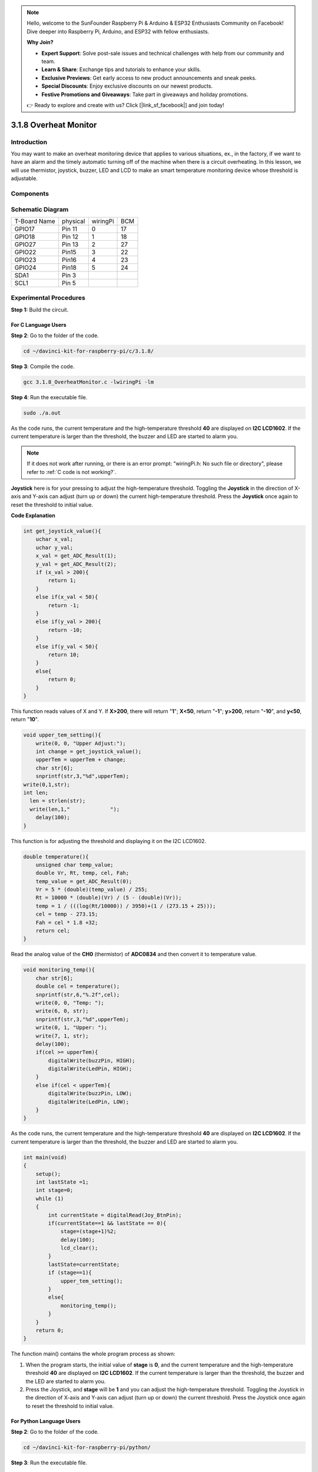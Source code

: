 .. note::

    Hello, welcome to the SunFounder Raspberry Pi & Arduino & ESP32 Enthusiasts Community on Facebook! Dive deeper into Raspberry Pi, Arduino, and ESP32 with fellow enthusiasts.

    **Why Join?**

    - **Expert Support**: Solve post-sale issues and technical challenges with help from our community and team.
    - **Learn & Share**: Exchange tips and tutorials to enhance your skills.
    - **Exclusive Previews**: Get early access to new product announcements and sneak peeks.
    - **Special Discounts**: Enjoy exclusive discounts on our newest products.
    - **Festive Promotions and Giveaways**: Take part in giveaways and holiday promotions.

    👉 Ready to explore and create with us? Click [|link_sf_facebook|] and join today!

3.1.8 Overheat Monitor
========================

Introduction
-------------------

You may want to make an overheat monitoring device that applies to
various situations, ex., in the factory, if we want to have an alarm and
the timely automatic turning off of the machine when there is a circuit
overheating. In this lesson, we will use thermistor, joystick, buzzer,
LED and LCD to make an smart temperature monitoring device whose
threshold is adjustable.

Components
-----------------

.. image:: img/list_Overheat_Monitor.png
    :align: center

.. image:: img/list_Overheat_Monitor2.png
    :align: center

Schematic Diagram
--------------------------

============ ======== ======== ===
T-Board Name physical wiringPi BCM
GPIO17       Pin 11   0        17
GPIO18       Pin 12   1        18
GPIO27       Pin 13   2        27
GPIO22       Pin15    3        22
GPIO23       Pin16    4        23
GPIO24       Pin18    5        24
SDA1         Pin 3             
SCL1         Pin 5             
============ ======== ======== ===

.. image:: img/Schematic_three_one8.png
   :width: 700
   :align: center

Experimental Procedures
-----------------------------

**Step 1:** Build the circuit.

.. image:: img/image258.png
   :width: 800

**For C Language Users**
^^^^^^^^^^^^^^^^^^^^^^^^^^

**Step 2**: Go to the folder of the code.

.. raw:: html

   <run></run>

.. code-block:: 

    cd ~/davinci-kit-for-raspberry-pi/c/3.1.8/

**Step 3**: Compile the code.

.. raw:: html

   <run></run>

.. code-block:: 

    gcc 3.1.8_OverheatMonitor.c -lwiringPi -lm

**Step 4**: Run the executable file.

.. raw:: html

   <run></run>

.. code-block:: 

    sudo ./a.out

As the code runs, the current temperature and the high-temperature
threshold **40** are displayed on **I2C LCD1602**. If the current
temperature is larger than the threshold, the buzzer and LED are started
to alarm you.

.. note::

    If it does not work after running, or there is an error prompt: \"wiringPi.h: No such file or directory\", please refer to :ref:`C code is not working?`.


**Joystick** here is for your pressing to adjust the high-temperature
threshold. Toggling the **Joystick** in the direction of X-axis and
Y-axis can adjust (turn up or down) the current high-temperature
threshold. Press the **Joystick** once again to reset the threshold to
initial value.

**Code Explanation**

.. code-block:: c

    int get_joystick_value(){
        uchar x_val;
        uchar y_val;
        x_val = get_ADC_Result(1);
        y_val = get_ADC_Result(2);
        if (x_val > 200){
            return 1;
        }
        else if(x_val < 50){
            return -1;
        }
        else if(y_val > 200){
            return -10;
        }
        else if(y_val < 50){
            return 10;
        }
        else{
            return 0;
        }
    }

This function reads values of X and Y. If **X>200**, there will return
\"**1**\"; **X<50**, return \"**-1**\"; **y>200**, return
\"**-10**\", and **y<50**, return \"**10**\".

.. code-block:: c

    void upper_tem_setting(){
        write(0, 0, "Upper Adjust:");
        int change = get_joystick_value();
        upperTem = upperTem + change;
        char str[6];
        snprintf(str,3,"%d",upperTem);
    write(0,1,str);
    int len;
      len = strlen(str);
      write(len,1,"             ");
        delay(100);
    }

This function is for adjusting the threshold and displaying it on the
I2C LCD1602.

.. code-block:: c

    double temperature(){
        unsigned char temp_value;
        double Vr, Rt, temp, cel, Fah;
        temp_value = get_ADC_Result(0);
        Vr = 5 * (double)(temp_value) / 255;
        Rt = 10000 * (double)(Vr) / (5 - (double)(Vr));
        temp = 1 / (((log(Rt/10000)) / 3950)+(1 / (273.15 + 25)));
        cel = temp - 273.15;
        Fah = cel * 1.8 +32;
        return cel;
    }

Read the analog value of the **CH0** (thermistor) of **ADC0834** and
then convert it to temperature value.

.. code-block:: c

    void monitoring_temp(){
        char str[6];
        double cel = temperature();
        snprintf(str,6,"%.2f",cel);
        write(0, 0, "Temp: ");
        write(6, 0, str);
        snprintf(str,3,"%d",upperTem);
        write(0, 1, "Upper: ");
        write(7, 1, str);
        delay(100);
        if(cel >= upperTem){
            digitalWrite(buzzPin, HIGH);
            digitalWrite(LedPin, HIGH);
        }
        else if(cel < upperTem){
            digitalWrite(buzzPin, LOW);
            digitalWrite(LedPin, LOW);
        }
    }

As the code runs, the current temperature and the high-temperature
threshold **40** are displayed on **I2C LCD1602**. If the current
temperature is larger than the threshold, the buzzer and LED are started
to alarm you.

.. code-block:: c

    int main(void)
    {
        setup();
        int lastState =1;
        int stage=0;
        while (1)
        {
            int currentState = digitalRead(Joy_BtnPin);
            if(currentState==1 && lastState == 0){
                stage=(stage+1)%2;
                delay(100);
                lcd_clear();
            }
            lastState=currentState;
            if (stage==1){
                upper_tem_setting();
            }
            else{
                monitoring_temp();
            }
        }
        return 0;
    }

The function main() contains the whole program process as shown:

1) When the program starts, the initial value of **stage** is **0**, and
   the current temperature and the high-temperature threshold **40** are
   displayed on **I2C LCD1602**. If the current temperature is larger
   than the threshold, the buzzer and the LED are started to alarm you.

2) Press the Joystick, and **stage** will be **1** and you can adjust
   the high-temperature threshold. Toggling the Joystick in the
   direction of X-axis and Y-axis can adjust (turn up or down) the
   current threshold. Press the Joystick once again to reset the
   threshold to initial value.

**For Python Language Users**
^^^^^^^^^^^^^^^^^^^^^^^^^^^^^^

**Step 2**: Go to the folder of the code.

.. raw:: html

   <run></run>

.. code-block:: 

    cd ~/davinci-kit-for-raspberry-pi/python/

**Step 3**: Run the executable file.

.. raw:: html

   <run></run>

.. code-block:: 

    sudo python3 3.1.8_OverheatMonitor.py

As the code runs, the current temperature and the high-temperature
threshold **40** are displayed on **I2C LCD1602**. If the current
temperature is larger than the threshold, the buzzer and LED are started
to alarm you.

**Joystick** here is for your pressing to adjust the high-temperature
threshold. Toggling the **Joystick** in the direction of X-axis and
Y-axis can adjust (turn up or down) the current high-temperature
threshold. Press the **Joystick** once again to reset the threshold to
initial value.

**Code**

.. note::

    You can **Modify/Reset/Copy/Run/Stop** the code below. But before that, you need to go to  source code path like ``davinci-kit-for-raspberry-pi/python``. 
    
.. raw:: html

    <run></run>

.. code-block:: python

    import LCD1602
    import RPi.GPIO as GPIO
    import ADC0834
    import time
    import math

    Joy_BtnPin = 22
    buzzPin = 23
    ledPin = 24


    upperTem = 40

    def setup():
        ADC0834.setup()
        GPIO.setmode(GPIO.BCM)
        GPIO.setup(ledPin, GPIO.OUT, initial=GPIO.LOW)
        GPIO.setup(buzzPin, GPIO.OUT, initial=GPIO.LOW)
        GPIO.setup(Joy_BtnPin, GPIO.IN, pull_up_down=GPIO.PUD_UP)
        LCD1602.init(0x27, 1)

    def get_joystick_value():
        x_val = ADC0834.getResult(1)
        y_val = ADC0834.getResult(2)
        if(x_val > 200):
            return 1
        elif(x_val < 50):
            return -1
        elif(y_val > 200):
            return -10
        elif(y_val < 50):
            return 10
        else:
            return 0

    def upper_tem_setting():
        global upperTem
        LCD1602.write(0, 0, 'Upper Adjust: ')
        change = int(get_joystick_value())
        upperTem = upperTem + change
        strUpperTem = str(upperTem)
        LCD1602.write(0, 1, strUpperTem)
        LCD1602.write(len(strUpperTem),1, '              ')
        time.sleep(0.1)

    def temperature():
        analogVal = ADC0834.getResult()
        Vr = 5 * float(analogVal) / 255
        Rt = 10000 * Vr / (5 - Vr)
        temp = 1/(((math.log(Rt / 10000)) / 3950) + (1 / (273.15+25)))
        Cel = temp - 273.15
        Fah = Cel * 1.8 + 32
        return round(Cel,2)

    def monitoring_temp():
        global upperTem
        Cel=temperature()
        LCD1602.write(0, 0, 'Temp: ')
        LCD1602.write(0, 1, 'Upper: ')
        LCD1602.write(6, 0, str(Cel))
        LCD1602.write(7, 1, str(upperTem))
        time.sleep(0.1)
        if Cel >= upperTem:
            GPIO.output(buzzPin, GPIO.HIGH)
            GPIO.output(ledPin, GPIO.HIGH)
        else:
            GPIO.output(buzzPin, GPIO.LOW)
            GPIO.output(ledPin, GPIO.LOW)       

    def loop():
        lastState=1
        stage=0
        while True:
            currentState=GPIO.input(Joy_BtnPin)
            if currentState==1 and lastState ==0:
                stage=(stage+1)%2
                time.sleep(0.1)    
                LCD1602.clear()
            lastState=currentState
            if stage == 1:
                upper_tem_setting()
            else:
                monitoring_temp()
        
    def destroy():
        LCD1602.clear() 
        ADC0834.destroy()
        GPIO.cleanup()

    if __name__ == '__main__':     # Program start from here
        try:
            setup()
            while True:
                loop()
        except KeyboardInterrupt:   # When 'Ctrl+C' is pressed, the program destroy() will be executed.
            destroy()

**Code Explanation**

.. code-block:: python

    def get_joystick_value():
        x_val = ADC0834.getResult(1)
        y_val = ADC0834.getResult(2)
        if(x_val > 200):
            return 1
        elif(x_val < 50):
            return -1
        elif(y_val > 200):
            return -10
        elif(y_val < 50):
            return 10
        else:
            return 0

This function reads values of X and Y. If **X>200**, there will return
\"**1**\"; **X<50**, return \"**-1**\"; **y>200**, return
\"**-10**\", and **y<50**, return \"**10**\".

.. code-block:: python

    def upper_tem_setting():
        global upperTem
        LCD1602.write(0, 0, 'Upper Adjust: ')
        change = int(get_joystick_value())
        upperTem = upperTem + change
    LCD1602.write(0, 1, str(upperTem))
    LCD1602.write(len(strUpperTem),1, '              ')
        time.sleep(0.1)

This function is for adjusting the threshold and displaying it on the
I2C LCD1602.

.. code-block:: python

    def temperature():
        analogVal = ADC0834.getResult()
        Vr = 5 * float(analogVal) / 255
        Rt = 10000 * Vr / (5 - Vr)
        temp = 1/(((math.log(Rt / 10000)) / 3950) + (1 / (273.15+25)))
        Cel = temp - 273.15
        Fah = Cel * 1.8 + 32
        return round(Cel,2)

Read the analog value of the **CH0** (thermistor) of **ADC0834** and
then convert it to temperature value.

.. code-block:: python

    def monitoring_temp():
        global upperTem
        Cel=temperature()
        LCD1602.write(0, 0, 'Temp: ')
        LCD1602.write(0, 1, 'Upper: ')
        LCD1602.write(6, 0, str(Cel))
        LCD1602.write(7, 1, str(upperTem))
        time.sleep(0.1)
        if Cel >= upperTem:
            GPIO.output(buzzPin, GPIO.HIGH)
            GPIO.output(ledPin, GPIO.HIGH)
        else:
            GPIO.output(buzzPin, GPIO.LOW)
            GPIO.output(ledPin, GPIO.LOW)

As the code runs, the current temperature and the high-temperature
threshold **40** are displayed on **I2C LCD1602**. If the current
temperature is larger than the threshold, the buzzer and LED are started
to alarm you.

.. code-block:: python

    def loop():
        lastState=1
        stage=0
        while True:
            currentState=GPIO.input(Joy_BtnPin)
            if currentState==1 and lastState ==0:
                stage=(stage+1)%2
                time.sleep(0.1)    
                LCD1602.clear()
            lastState=currentState
            if stage == 1:
                upper_tem_setting()
            else:
                monitoring_temp()

The function main() contains the whole program process as shown:

1) When the program starts, the initial value of **stage** is **0**, and
   the current temperature and the high-temperature threshold **40** are
   displayed on **I2C LCD1602**. If the current temperature is larger
   than the threshold, the buzzer and the LED are started to alarm you.

2) Press the Joystick, and **stage** will be **1** and you can adjust
   the high-temperature threshold. Toggling the Joystick in the
   direction of X-axis and Y-axis can adjust (turn up or down) the
   current high-temperature threshold. Press the Joystick once again to
   reset the threshold to initial value.

Phenomenon Picture
-------------------------

.. image:: img/image259.jpeg
   :align: center